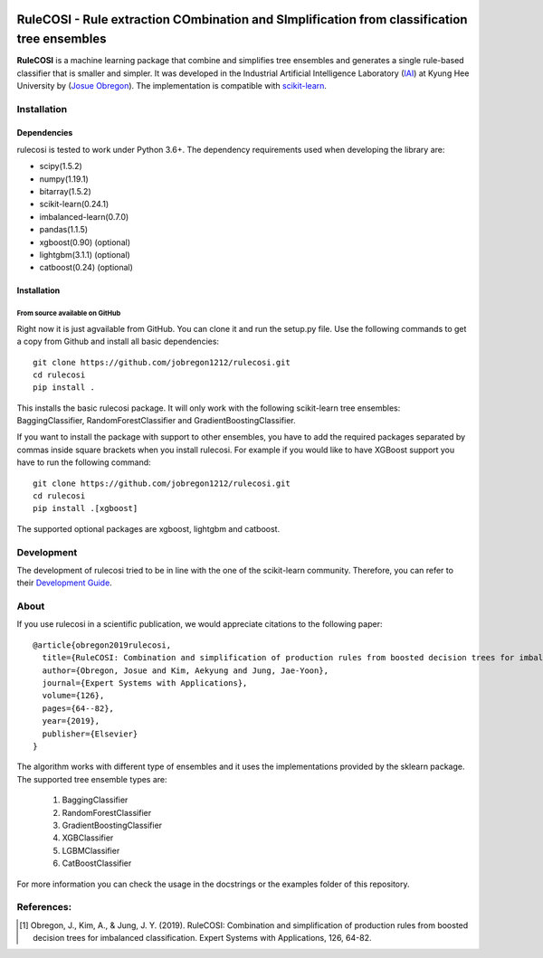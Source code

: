 .. -*- mode: rst -*-

|Travis|_ |AppVeyor|_ |Codecov|_ |CircleCI|_ |ReadTheDocs|_

.. |Travis| image:: https://travis-ci.org/scikit-learn-contrib/project-template.svg?branch=master
.. _Travis: https://travis-ci.org/scikit-learn-contrib/project-template

.. |AppVeyor| image:: https://ci.appveyor.com/api/projects/status/coy2qqaqr1rnnt5y/branch/master?svg=true
.. _AppVeyor: https://ci.appveyor.com/project/glemaitre/project-template

.. |Codecov| image:: https://codecov.io/gh/scikit-learn-contrib/project-template/branch/master/graph/badge.svg
.. _Codecov: https://codecov.io/gh/scikit-learn-contrib/project-template

.. |CircleCI| image:: https://circleci.com/gh/scikit-learn-contrib/project-template.svg?style=shield&circle-token=:circle-token
.. _CircleCI: https://circleci.com/gh/scikit-learn-contrib/project-template/tree/master

.. |ReadTheDocs| image:: https://readthedocs.org/projects/sklearn-template/badge/?version=latest
.. _ReadTheDocs: https://sklearn-template.readthedocs.io/en/latest/?badge=latest

RuleCOSI - Rule extraction COmbination and SImplification from classification tree ensembles
============================================================================================

.. _IAI: http://iai.khu.ac.kr/wiki/wiki.php
.. _Josue Obregon: https://josue-obregon.com/
.. _scikit-learn: http://scikit-learn.org/stable/

**RuleCOSI** is a machine learning package that combine and simplifies tree ensembles and generates
a single rule-based classifier that is smaller and simpler. It was developed in the Industrial Artificial
Intelligence Laboratory (`IAI`_) at Kyung Hee University by (`Josue Obregon`_). The implementation is compatible with scikit-learn_.

Installation
------------

Dependencies
~~~~~~~~~~~~

rulecosi is tested to work under Python 3.6+.
The dependency requirements used when developing the library are:

* scipy(1.5.2)
* numpy(1.19.1)
* bitarray(1.5.2)
* scikit-learn(0.24.1)
* imbalanced-learn(0.7.0)
* pandas(1.1.5)
* xgboost(0.90) (optional)
* lightgbm(3.1.1) (optional)
* catboost(0.24) (optional)

Installation
~~~~~~~~~~~~

From source available on GitHub
...............................

Right now it is just agvailable from GitHub. You can clone it and run the setup.py file. Use the following
commands to get a copy from Github and install all basic dependencies::

  git clone https://github.com/jobregon1212/rulecosi.git
  cd rulecosi
  pip install .




This installs the basic rulecosi package. It will only work with the following scikit-learn tree ensembles:
BaggingClassifier, RandomForestClassifier and GradientBoostingClassifier.

If you want to install the package with support to other ensembles, you have to add the required packages separated
by commas inside square brackets when you install rulecosi. For example if you would like to have XGBoost support you
have to run the following command::

  git clone https://github.com/jobregon1212/rulecosi.git
  cd rulecosi
  pip install .[xgboost]

The supported optional packages are xgboost, lightgbm and catboost.

Development
-----------

The development of rulecosi tried to be in line with the one
of the scikit-learn community. Therefore, you can refer to their
`Development Guide
<http://scikit-learn.org/stable/developers>`_.

About
-----

If you use rulecosi in a scientific publication, we would appreciate
citations to the following paper::

    @article{obregon2019rulecosi,
      title={RuleCOSI: Combination and simplification of production rules from boosted decision trees for imbalanced classification},
      author={Obregon, Josue and Kim, Aekyung and Jung, Jae-Yoon},
      journal={Expert Systems with Applications},
      volume={126},
      pages={64--82},
      year={2019},
      publisher={Elsevier}
    }

The algorithm works with different type of ensembles and it uses the implementations provided by the sklearn package.
The supported tree ensemble types are:

    1. BaggingClassifier
    2. RandomForestClassifier
    3. GradientBoostingClassifier
    4. XGBClassifier
    5. LGBMClassifier
    6. CatBoostClassifier

For more information you can check the usage in the docstrings or the examples folder of this repository.


References:
-----------

.. [1] Obregon, J., Kim, A., & Jung, J. Y. (2019). RuleCOSI: Combination and simplification of production rules from boosted decision trees for imbalanced classification. Expert Systems with Applications, 126, 64-82.

